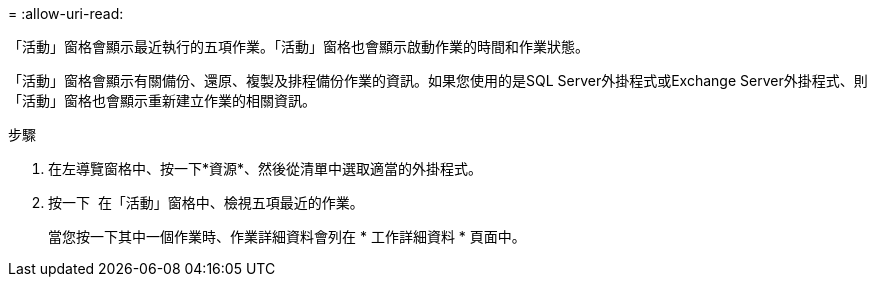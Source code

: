 = 
:allow-uri-read: 


「活動」窗格會顯示最近執行的五項作業。「活動」窗格也會顯示啟動作業的時間和作業狀態。

「活動」窗格會顯示有關備份、還原、複製及排程備份作業的資訊。如果您使用的是SQL Server外掛程式或Exchange Server外掛程式、則「活動」窗格也會顯示重新建立作業的相關資訊。

.步驟
. 在左導覽窗格中、按一下*資源*、然後從清單中選取適當的外掛程式。
. 按一下 image:../media/activity_pane_icon.gif[""] 在「活動」窗格中、檢視五項最近的作業。
+
當您按一下其中一個作業時、作業詳細資料會列在 * 工作詳細資料 * 頁面中。


